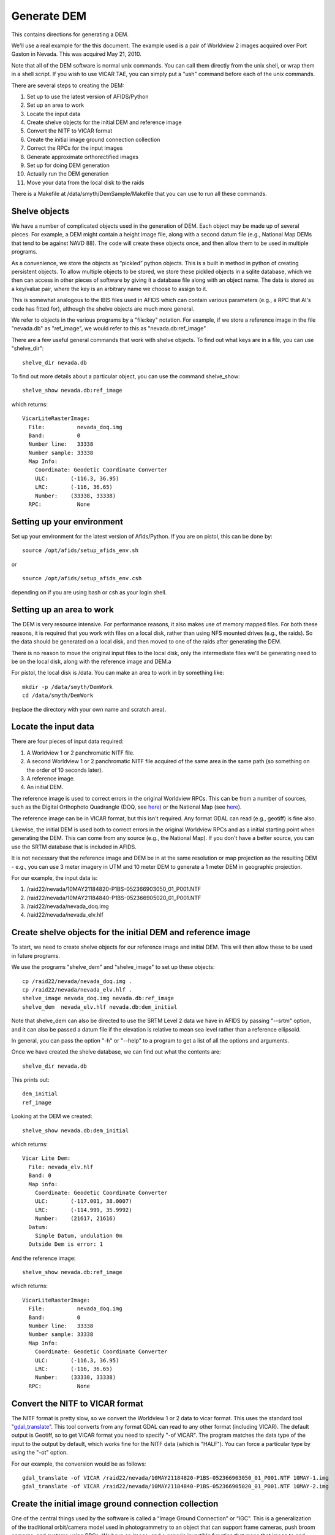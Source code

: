 Generate DEM
============

This contains directions for generating a DEM. 

We'll use a real example for the this document. The example used is a pair
of Worldview 2 images acquired over Port Gaston in Nevada. This was acquired
May 21, 2010.

Note that all of the DEM software is normal unix commands. You can call them 
directly from the unix shell, or wrap them in a shell script. If you wish to
use VICAR TAE, you can simply put a "ush" command before each of the unix 
commands.

There are several steps to creating the DEM:

#. Set up to use the latest version of AFIDS/Python
#. Set up an area to work
#. Locate the input data
#. Create shelve objects for the initial DEM and reference image
#. Convert the NITF to VICAR format
#. Create the initial image ground connection collection
#. Correct the RPCs for the input images
#. Generate approximate orthorectified images
#. Set up for doing DEM generation
#. Actually run the DEM generation
#. Move your data from the local disk to the raids

There is a Makefile at /data/smyth/DemSample/Makefile that you can use
to run all these commands.

Shelve objects
--------------

We have a number of complicated objects used in the generation of DEM. Each
object may be made up of several pieces. For example, a DEM might contain
a height image file, along with a second datum file (e.g., National Map DEMs
that tend to be against NAVD 88). The code will create these objects once,
and then allow them to be used in multiple programs.

As a convenience, we store the objects as “pickled” python
objects. This is a built in method in python of creating persistent
objects. To allow multiple objects to be stored, we store these
pickled objects in a sqlite database, which we then can access in
other pieces of software by giving it a database file along with an
object name. The data is stored as a key/value pair, where the key is
an arbitrary name we choose to assign to it.

This is somewhat analogous to the IBIS files used in AFIDS which can contain 
various parameters (e.g., a RPC that Al's code has fitted for), 
although the shelve objects are much more general.

We refer to objects in the various programs by a "file\:key" notation.
For example, if we store a reference image in the file "nevada.db" as
"ref_image", we would refer to this as "nevada.db:ref_image"

There are a few useful general commands that work with shelve objects.
To find out what keys are in a file, you can use "shelve_dir"::

  shelve_dir nevada.db

To find out more details about a particular object, you can use the command
shelve_show::

  shelve_show nevada.db:ref_image

which returns::

  VicarLiteRasterImage:
    File:          nevada_doq.img
    Band:          0
    Number line:   33338
    Number sample: 33338
    Map Info:      
      Coordinate: Geodetic Coordinate Converter
      ULC:       (-116.3, 36.95)
      LRC:       (-116, 36.65)
      Number:    (33338, 33338)
    RPC:           None

Setting up your environment
----------------------------

Set up your environment for the latest version of Afids/Python. If you
are on pistol, this can be done by:: 

  source /opt/afids/setup_afids_env.sh

or :: 

  source /opt/afids/setup_afids_env.csh 

depending on if you are using bash or csh as your login shell.

Setting up an area to work
--------------------------

The DEM is very resource intensive. For performance reasons, it also makes
use of memory mapped files. For both these reasons, it is required that you
work with files on a local disk, rather than using NFS mounted drives
(e.g., the raids). So the data should be generated on a local disk, and then
moved to one of the raids after generating the DEM. 

There is no reason to move the original input files to the local disk, only
the intermediate files we'll be generating need to be on the local disk,
along with the reference image and DEM.a

For pistol, the local disk is /data.  You can make an area to work in by
something like::

   mkdir -p /data/smyth/DemWork
   cd /data/smyth/DemWork

(replace the directory with your own name and scratch area).

Locate the input data
---------------------
There are four pieces of input data required:

1. A Worldview 1 or 2 panchromatic NITF file.
2. A second Worldview 1 or 2 panchromatic NITF file acquired of the same area in the same path (so something on the order of 10 seconds later).
3. A reference image.
4. An initial DEM.

The reference image is used to correct errors in the original
Worldview RPCs.  This can be from a number of sources, such as the
Digital Orthophoto Quadrangle (DOQ, see `here
<http://egsc.usgs.gov/isb/pubs/factsheets/fs05701.html>`_) or the
National Map (see `here
<http://egsc.usgs.gov/isb/pubs/factsheets/fs10702.html>`_).

The reference image can be in VICAR format, but this isn't required. Any format
GDAL can read (e.g., geotiff) is fine also.

Likewise, the initial DEM is used both to correct errors in the original
Worldview RPCs and as a initial starting point when generating the DEM.  This
can come from any source (e.g., the National Map). If you don't have a better
source, you can use the SRTM database that is included in AFIDS.

It is not necessary that the reference image and DEM be in at the
same resolution or map projection as the resulting DEM - e.g., you can use
3 meter imagery in UTM and 10 meter DEM to generate a 1 meter DEM in 
geographic projection.

For our example, the input data is:

1. /raid22/nevada/10MAY21184820-P1BS-052366903050_01_P001.NTF
2. /raid22/nevada/10MAY21184840-P1BS-052366905020_01_P001.NTF
3. /raid22/nevada/nevada_doq.img
4. /raid22/nevada/nevada_elv.hlf

Create shelve objects for the initial DEM and reference image
-------------------------------------------------------------

To start, we need to create shelve objects for our reference image and
initial DEM. This will then allow these to be used in future programs.

We use the programs "shelve_dem" and "shelve_image" to set up these 
objects::

  cp /raid22/nevada/nevada_doq.img .
  cp /raid22/nevada/nevada_elv.hlf .
  shelve_image nevada_doq.img nevada.db:ref_image
  shelve_dem  nevada_elv.hlf nevada.db:dem_initial

Note that shelve_dem can also be directed to use the SRTM Level 2 data we
have in AFIDS by passing "--srtm" option, and it can also be passed a datum
file if the elevation is relative to mean sea level rather than a reference
ellipsoid.

In general, you can pass the option "-h" or "--help" to a program to get
a list of all the options and arguments.

Once we have created the shelve database, we can find out what the contents
are::

  shelve_dir nevada.db

This prints out::

  dem_initial
  ref_image

Looking at the DEM we created::

   shelve_show nevada.db:dem_initial

which returns::

  Vicar Lite Dem:
    File: nevada_elv.hlf
    Band: 0
    Map info:
      Coordinate: Geodetic Coordinate Converter
      ULC:       (-117.001, 38.0007)
      LRC:       (-114.999, 35.9992)
      Number:    (21617, 21616)
    Datum:
      Simple Datum, undulation 0m 
    Outside Dem is error: 1

And the reference image::

  shelve_show nevada.db:ref_image

which returns::

  VicarLiteRasterImage:
    File:          nevada_doq.img
    Band:          0
    Number line:   33338
    Number sample: 33338
    Map Info:      
      Coordinate: Geodetic Coordinate Converter
      ULC:       (-116.3, 36.95)
      LRC:       (-116, 36.65)
      Number:    (33338, 33338)
    RPC:           None


Convert the NITF to VICAR format
--------------------------------
The NITF format is pretty slow, so we convert the Worldview 1 or 2 data to
vicar format. This uses the standard tool "`gdal_translate <http://www.gdal.org/gdal_translate.html>`_". This tool converts from any format GDAL can read to
any other format (including VICAR). The default output is Geotiff, so to get
VICAR format you need to specify "-of VICAR". The program matches the data
type of the input to the output by default, which works fine for the NITF data
(which is "HALF"). You can force a particular type by using the "-ot" option.

For our example, the conversion would be as follows::

  gdal_translate -of VICAR /raid22/nevada/10MAY21184820-P1BS-052366903050_01_P001.NTF 10MAY-1.img
  gdal_translate -of VICAR /raid22/nevada/10MAY21184840-P1BS-052366905020_01_P001.NTF 10MAY-2.img


Create the initial image ground connection collection
-----------------------------------------------------

One of the central things used by the software is called a “Image
Ground Connection” or “IGC”. This is a generalization of the
traditional orbit/camera model used in photogrammetry to an object
that can support frame cameras, push broom cameras, and systems using
RPCs. We have an image, and a generic invertible function that maps
that image to and from the ground. For WV-2 we use an image plus an
RPC.  A set of 1 or more IGCs forms a “IGC Collection”. This is the
central object used by the simultaneous bundle adjustment and DSM
generation software.

We need to create the initial image ground collection using the program
"shelve_igccol". This takes a "file\:key" pair for the output, the set
of RPC parameters to fit for, the DEM to use, and each of the VICAR images.
We include a description of the images, which can be used in various plots.

For World view 1 or 2, we can correct just the first RPC parameters, this
corresponds to doing an overall block adjustment. 

**Note** see the optional subset command in the next section before running
this.

The command for the full DEM would be::

  shelve_igccol --rpc-line-fit=0 --rpc-sample-fit=0 \
       nevada.db:igc_original nevada.db:dem_initial \
       10MAY-1.img "Image 1" 10MAY-2.img "Image 2"

If we then look at what was created::
 
  shelve_show nevada.db:igc_original

we get::

  IgcArray
    Number of images: 2
    Images:
       Image 1
       Image 2
    Parameters:
       Igc 0 - RPC Line Numerator Parameter 0: 0.003955
       Igc 0 - RPC Sample Numerator Parameter 0: 0.000752
       Igc 1 - RPC Line Numerator Parameter 0: 0.003429
       Igc 1 - RPC Sample Numerator Parameter 0: 0.000342

*Optional* Create subsetted IGC collection
------------------------------------------

For normal runs, you want to generate the DEM that fully covers the input
images. However, it can be useful to work with a subset of the data. This
is particularly useful the first time you run through this example, since
everything will run much faster.

The trick to doing this is to

#. Create a subsetted version of the input data
#. Use the subsetted data in the IGC creation

You can create a subsetted version of the input data by creating a shelve
object to subset the data. Note that this doesn't actually generate a new
VICAR file, all it does is set things up so this looks like a subset in
future programs. This is done by using "shelve_image" like we have before,
but now specifying a "--subset". To get a 5000x5000 subset a little ways into
the image, you can run::

  shelve_image --subset 1000 1000 5000 5000 10MAY-1.img \
      nevada.db:img1_sub
  shelve_image --subset 1000 1000 5000 5000 10MAY-2.img \
      nevada.db:img2_sub

Now if we look at what was created::

  shelve_show nevada.db:img1_sub

Returns::

  SubRasterImage from (1000, 1000) to (5999, 5999)
    Underlying RasterImage: 
      VicarLiteRasterImage:
        File:          10MAY-1.img
        Band:          0
        Number line:   25356
        Number sample: 35180
        Map Info:      None
        RPC:           
          RPC:
            <Blah Blah Blah...>

The shelve_igcol command is very similar, but we use the option 
"--from-shelve" to get the images from our shelve objects rather than from
existing files:

  shelve_igccol --rpc-line-fit=0 --rpc-sample-fit=0 \
    --from-shelve \
    nevada.db:igc_initial nevada.db:dem_initial \
   nevada.db:img1_sub "Image 1 Sub" nevada.db:img2_sub "Image 2 Sub"

After creating this subsetted IGC collection, the rest of the directions
are the same.

Correct the RPCs for the input images
-------------------------------------
While the RPC for WV 1 or 2 data is usually close to correct, it isn't 
sufficiently accurate for generating a DEM. We need to correct this. This
is done by running a "Simultaneous Bundle Adjustment". To run this, we 
need to do the following steps:

#. Collect tiepoints between the images. This is used to register one image
   to the other.
#. Collect ground control points between the images and a reference image.
   The is used to register the images to ground truth.
#. Run a simultaneous bundle adjustment to adjust the RPC parameters to best
   fit the tiepoints and ground control points.

Both the tiepoints and the ground control points are collected using the
tp_collect program, all that differs is the arguments passed to it.

The tp_collect program takes a "file\:key" pair to use for the input, and
a second to use as the output. Note that the file can either be the same
file or it can be different. For our example, we'll keep everything in one
file.

The tp_collect can take a bit of time to run, in our example about 2 minutes.
To speed this up, you can direct the software to run in parallel. For pistol,
we can use all 24 processors to generate this in about 12 seconds. This is 
a convenience, not a requirement.

You can generate a tie point collection by::

  tp_collect --number-process=24 nevada.db:igc_original nevada.db:tpcol

The GCPs is generated in a similar way, although we need to supply a
new arguments. The default is to overwrite the output. Since we
want to *add* GCPs rather than overwrite the existing tie points, we need the
option "--add-tp". 

So we have::

  tp_collect --gcp --add-tp --number-process=24 \
  nevada.db:igc_original nevada.db:ref_image nevada.db:tpcol

Looking at what we have generated::

  shelve_show nevada.db:tpcol

gives::

  TiePointCollection
    Total number tp: 13855
    Number GCPs:     7082

You can now run the simultaneous bundle adjustment to adjust the RPCs of the
initial IGC collection. This also adjusts the ground location of the 
tiepoints, so we generate 2 outputs. The command::

   sba nevada.db:igc_initial nevada.db:tpcol nevada.db:igc_sba \
       nevada.db:tpcol_sba

Note that you can pass the accuracy of the underlying DEM and GCP by
the arguments "--dem-sigma" and "--gcp-sigma". The defaults for both of
these are 10 meters. 

For DOQ data, the horizontal accuracy is required to
have 90% match the U.S. National Map Accuracy Standards for Horizontal 
Accuracy (see for `here <http://www.tceq.texas.gov/gis/natmap.html>`_) 
at 1:12,000 
scale for 3.75 minute quarter quadrangles, and 1:24,000 scale for 7.5 
minute quadrangles. This corresponds to 10.2 and 12.2 meters respectively,
so the default of 10 meters is reasonable good guess. You can modify this
for different data sources, giving more or less weight to the GCPs.

You should pay some attention to the final :math:`\chi^2`. This indicates
how well we fitted the given tiepoint, subject to the constraints of the
initial DEM. This should be a number on the order or 1 or so. 2 or 3
should also be fine, but much larger than that indicates we are not fitting
the data well. In that case, you'll want to investigate further why we
are fitting so poorly (this is outside the scope of this document).

Generate approximate orthorectified images
------------------------------------------

The next step is to produce orthorectified images using the improved RPCs.
These are approximate because we are using the initial DEM rather than
the final one. But this data is sufficient for us to do the stereo retrieval
on.

The program for this is "igc_project". The resolution of the output defaults
to 1.0. meter, which is a bit coarser than the WV-2. So we change this to 
0.5 meter. Another parameter is the "grid-spacing". By default the RPC is
calculated for every point. This is a bit of an overkill, particularly if
the initial DEM is at a coarser resolution. If we set the grid-spacing to 10,
we calculate the RPC for every 10th point and then do a linear interpolation
in between. This is almost as accurate as calculating every point, but is
much faster.

Even with this, it can take a couple of minutes per image to do the 
orthorectification. So we can use a number of processors to do this in 
parallel.

We can do this calculation by::

  igc_project --grid-spacing=10 --resolution=0.5 --number-process=24 \
      nevada.db:igc_sba 0 10MAY-1_proj.img
  igc_project --grid-spacing=10 --resolution=0.5 --number-process=24 \
      nevada.db:igc_sba 1 10MAY-2_proj.img

We then shelve these objects to use in the next step::

  shelve_image 10MAY-1_proj.img nevada.db:surface_1
  shelve_image 10MAY-2_proj.img nevada.db:surface_2

Set up for doing DEM generation
-------------------------------

The DEM generation takes a long time. We make use of the system "torque".
The home page is `here <http://www.adaptivecomputing.com/products/open-source/torque>`_, and a short introduction is `here <http://www.rcc.uh.edu/hpc-docs/49-using-torque-to-submit-and-monitor-jobs.html>`_.

We start with a program that creates a empty DEM file, along with a script
that can be used to submit all the torque jobs to fill in the DEM. We
need to supply the IGC Collection, the surface images, the 0-based indexes
to use the stereo retrieval, and the base name to use for the output::

  setup_dem_job nevada.db:igc_sba nevada.db:surface_1 nevada.db:surface_2 \
     0 1 nevada_generated_dem

Actually run the DEM generation
-------------------------------  

Once the jobs are set up, you can run them by executing the script
"nevada_generated_dem.job_script". You need to supply a queue to run this
on. Right now, we only have one queue "long" on pistol, so you submit this
by::

  ./nevada_generated_dem.job_script -q long

This will submitted a number of jobs in the queue, which you can monitor
using "qstat" (note various useful options like "qstat -q" to show a
queue-centric view, and "qstat -t" which shows all the jobs in a single
job array).

Note that you do *not* need to finish on DEM job before submitting another.
You can also *wait* to submit the jobs, say right before leaving for the day.
A useful scenario would be to run a number of DEM jobs through the 
"setup_dem_job" step, and then submitting all of the to the queue at the 
end of the day.

Move your data from the local disk to the raids
-----------------------------------------------

The local disk on pistol is much faster, but it is also relatively small.
You shouldn't leave the data on it once you are done generating the DEM.
The various intermediate files generated during the DEM creation do not need
to be kept, unless you want them for a record. So you can do something like::

  mkdir -p /raid1/smyth/NevadaDem
  mv nevada_generated_dem.img /raid1/smyth/NevadaDem
  rm *

(replace with your own directories). You can leave off the "rm \*" and just
move everything if you want to keep the intermediate files.

